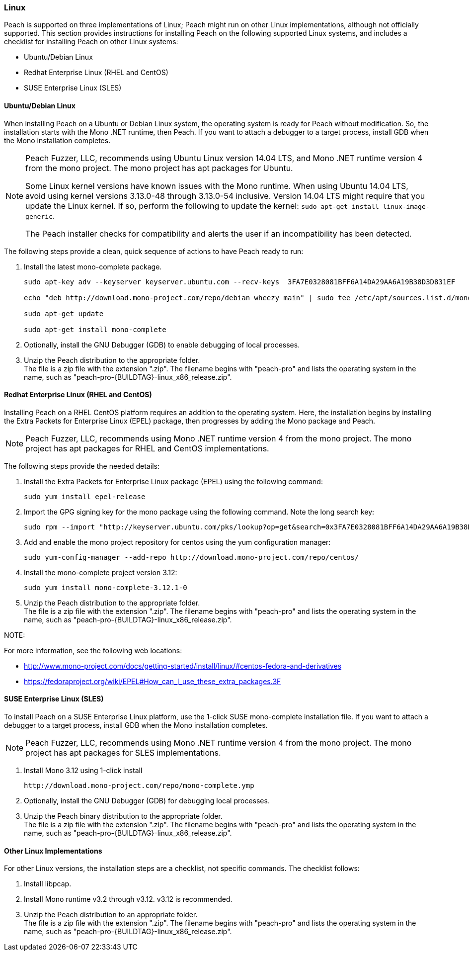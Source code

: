 
[[InstallOnLinux]]

// Updates
// - 10/19/2015 Rich: Updated instructions and refactored.

=== Linux

Peach is supported on three implementations of Linux; Peach might run on other Linux implementations, although not officially supported. This section provides instructions for installing Peach on the following supported Linux systems, and includes a checklist for installing Peach on other Linux systems:

* Ubuntu/Debian Linux
* Redhat Enterprise Linux (RHEL and CentOS)
* SUSE Enterprise Linux (SLES)


==== Ubuntu/Debian Linux

When installing Peach on a Ubuntu or Debian Linux system, the operating system is ready for Peach without modification. So, the installation starts with the Mono .NET runtime, then Peach. If you want to attach a debugger to a target process, install GDB when the Mono installation completes. 

[NOTE]
====
Peach Fuzzer, LLC, recommends using Ubuntu Linux version 14.04 LTS, and Mono .NET runtime version 4 from the mono project. The mono project has apt packages for Ubuntu.

Some Linux kernel versions have known issues with the Mono runtime. When using 
Ubuntu 14.04 LTS, avoid using kernel versions 3.13.0-48 through 3.13.0-54 inclusive. 
Version 14.04 LTS might require that you update the Linux kernel. If so, perform the following to update the kernel: `sudo apt-get install linux-image-generic`.

The Peach installer checks for compatibility and alerts the user if an incompatibility has been detected.

====

The following steps provide a clean, quick sequence of actions to have Peach ready to run:

. Install the latest mono-complete package. 
+
----
sudo apt-key adv --keyserver keyserver.ubuntu.com --recv-keys  3FA7E0328081BFF6A14DA29AA6A19B38D3D831EF 

echo "deb http://download.mono-project.com/repo/debian wheezy main" | sudo tee /etc/apt/sources.list.d/mono-xamarin.list 

sudo apt-get update

sudo apt-get install mono-complete

----
. Optionally, install the GNU Debugger (GDB) to enable debugging of local processes. 
. Unzip the Peach distribution to the appropriate folder. +
The file is a zip file with the extension ".zip". The filename begins with "peach-pro" 
and lists the operating system in the name, such as 
"peach-pro-{BUILDTAG}-linux_x86_release.zip". 

==== Redhat Enterprise Linux (RHEL and CentOS)

Installing Peach on a RHEL CentOS platform requires an addition to the operating system. Here, the installation begins by installing the Extra Packets for Enterprise Linux (EPEL) package, then progresses by adding the Mono package and Peach. 

NOTE: Peach Fuzzer, LLC, recommends using Mono .NET runtime version 4 from the mono project. The mono project has apt packages for RHEL and CentOS implementations.


The following steps provide the needed details:

. Install the Extra Packets for Enterprise Linux package (EPEL) using the following command: 
+
----
sudo yum install epel-release
----

. Import the GPG signing key for the mono package using the following command. Note the long search key: 
+
----
sudo rpm --import "http://keyserver.ubuntu.com/pks/lookup?op=get&search=0x3FA7E0328081BFF6A14DA29AA6A19B38D3D831EF"
----

. Add and enable the mono project repository for centos using the yum configuration manager:
+
----
sudo yum-config-manager --add-repo http://download.mono-project.com/repo/centos/
----

.	Install the mono-complete project version 3.12:
+
----
sudo yum install mono-complete-3.12.1-0
----

. Unzip the Peach distribution to the appropriate folder. +
The file is a zip file with the extension ".zip". The filename begins with "peach-pro" 
and lists the operating system in the name, such as 
"peach-pro-{BUILDTAG}-linux_x86_release.zip". 


NOTE:
============
For more information, see the following web locations: +

* http://www.mono-project.com/docs/getting-started/install/linux/#centos-fedora-and-derivatives +
* https://fedoraproject.org/wiki/EPEL#How_can_I_use_these_extra_packages.3F
============

==== SUSE Enterprise Linux (SLES)

To install Peach on a SUSE Enterprise Linux platform, use the 1-click SUSE mono-complete installation file. If you want to attach a debugger to a target process, install GDB when the Mono installation completes.

NOTE: Peach Fuzzer, LLC, recommends using Mono .NET runtime version 4 from the mono project. The mono project has apt packages for SLES implementations.

.	Install Mono 3.12 using 1-click install 
+
----
http://download.mono-project.com/repo/mono-complete.ymp
----
. Optionally, install the GNU Debugger (GDB) for debugging local processes.
. Unzip the Peach binary distribution to the appropriate folder. +
The file is a zip file with the extension ".zip". The filename begins with "peach-pro" 
and lists the operating system in the name, such as 
"peach-pro-{BUILDTAG}-linux_x86_release.zip". 




==== Other Linux Implementations

For other Linux versions, the installation steps are a checklist, not specific commands. The checklist follows:

. Install libpcap.
. Install Mono runtime v3.2 through v3.12.  v3.12 is recommended.
. Unzip the Peach distribution to an appropriate folder. +
The file is a zip file with the extension ".zip". The filename begins with "peach-pro" 
and lists the operating system in the name, such as 
"peach-pro-{BUILDTAG}-linux_x86_release.zip". 

